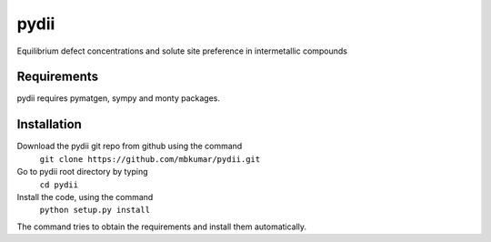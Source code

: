 =====
pydii
=====

Equilibrium defect concentrations and solute site preference in intermetallic compounds

Requirements
------------
pydii requires pymatgen, sympy and monty packages. 

Installation
------------

Download the pydii git repo from github using the command
    ``git clone https://github.com/mbkumar/pydii.git``
Go to pydii root directory by typing
    ``cd pydii``
Install the code, using the command
    ``python setup.py install``
The command tries to obtain the requirements and install them automatically.


